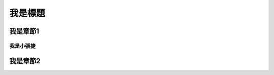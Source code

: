 
.. _h174fb648377959437b5c1f697c1c40:

我是標題
########

.. _h715ea3f642c444504a6f48535d1d58:

我是章節1
*********

.. _h572187820253c7294643631303029:

我是小張捷
==========

.. _h4242212e16403a6c6a3060246a7c757:

我是章節2
*********


.. bottom of content
